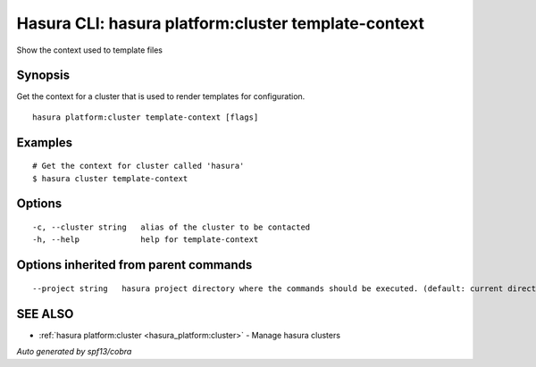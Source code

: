 .. _hasura_platform:cluster_template-context:

Hasura CLI: hasura platform:cluster template-context
----------------------------------------------------

Show the context used to template files

Synopsis
~~~~~~~~


Get the context for a cluster that is used to render templates for configuration.

::

  hasura platform:cluster template-context [flags]

Examples
~~~~~~~~

::


    # Get the context for cluster called 'hasura'
    $ hasura cluster template-context


Options
~~~~~~~

::

  -c, --cluster string   alias of the cluster to be contacted
  -h, --help             help for template-context

Options inherited from parent commands
~~~~~~~~~~~~~~~~~~~~~~~~~~~~~~~~~~~~~~

::

      --project string   hasura project directory where the commands should be executed. (default: current directory)

SEE ALSO
~~~~~~~~

* :ref:`hasura platform:cluster <hasura_platform:cluster>` 	 - Manage hasura clusters

*Auto generated by spf13/cobra*
